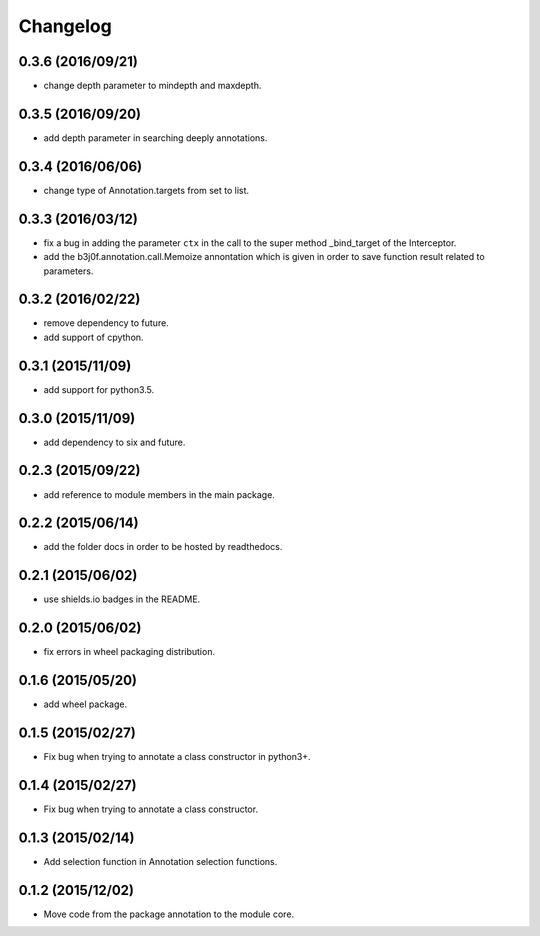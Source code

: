 Changelog
=========

0.3.6 (2016/09/21)
------------------

- change depth parameter to mindepth and maxdepth.

0.3.5 (2016/09/20)
------------------

- add depth parameter in searching deeply annotations.

0.3.4 (2016/06/06)
------------------

- change type of Annotation.targets from set to list.

0.3.3 (2016/03/12)
------------------

- fix a bug in adding the parameter ``ctx`` in the call to the super method _bind_target of the Interceptor.
- add the b3j0f.annotation.call.Memoize annontation which is given in order to save function result related to parameters.

0.3.2 (2016/02/22)
------------------

- remove dependency to future.
- add support of cpython.

0.3.1 (2015/11/09)
------------------

- add support for python3.5.

0.3.0 (2015/11/09)
------------------

- add dependency to six and future.

0.2.3 (2015/09/22)
------------------

- add reference to module members in the main package.

0.2.2 (2015/06/14)
------------------

- add the folder docs in order to be hosted by readthedocs.

0.2.1 (2015/06/02)
------------------

- use shields.io badges in the README.

0.2.0 (2015/06/02)
------------------

- fix errors in wheel packaging distribution.

0.1.6 (2015/05/20)
------------------

- add wheel package.

0.1.5 (2015/02/27)
------------------

- Fix bug when trying to annotate a class constructor in python3+.

0.1.4 (2015/02/27)
------------------

- Fix bug when trying to annotate a class constructor.

0.1.3 (2015/02/14)
------------------

- Add selection function in Annotation selection functions.

0.1.2 (2015/12/02)
------------------

- Move code from the package annotation to the module core.
